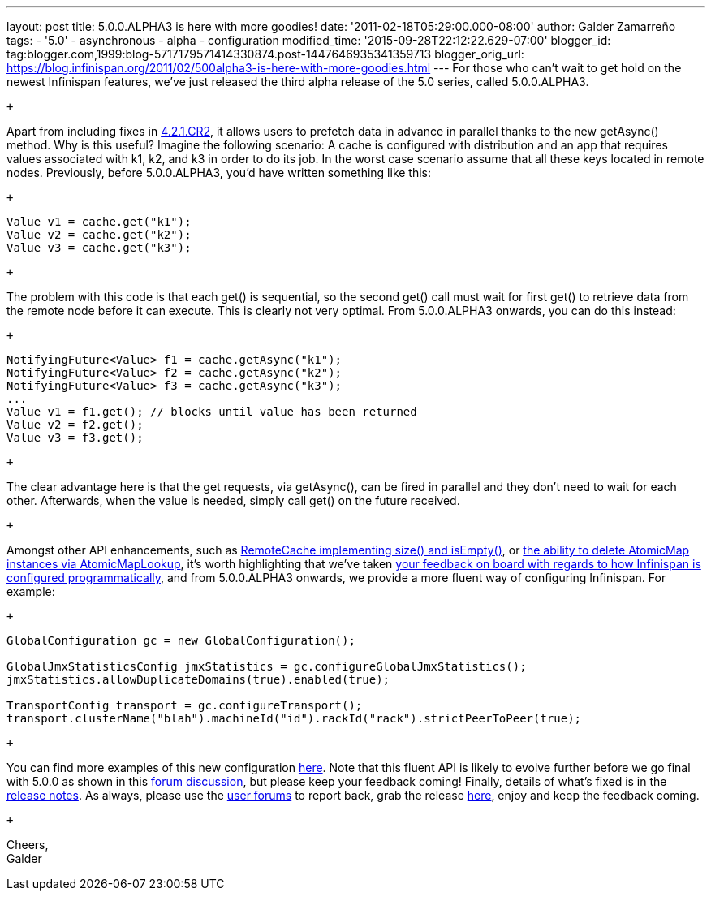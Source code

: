 ---
layout: post
title: 5.0.0.ALPHA3 is here with more goodies!
date: '2011-02-18T05:29:00.000-08:00'
author: Galder Zamarreño
tags:
- '5.0'
- asynchronous
- alpha
- configuration
modified_time: '2015-09-28T22:12:22.629-07:00'
blogger_id: tag:blogger.com,1999:blog-5717179571414330874.post-1447646935341359713
blogger_orig_url: https://blog.infinispan.org/2011/02/500alpha3-is-here-with-more-goodies.html
---
For those who can't wait to get hold on the newest Infinispan features,
we've just released the third alpha release of the 5.0 series, called
5.0.0.ALPHA3.

 +

Apart from including fixes in
https://issues.jboss.org/secure/ConfigureReport.jspa?atl_token=c0ee1b92ed270815b460be3704d78af9ead2f994&versions=12316042&sections=all&style=none&selectedProjectId=12310799&reportKey=org.jboss.labs.jira.plugin.release-notes-report-plugin:releasenotes&Next=Next[4.2.1.CR2],
it allows users to prefetch data in advance in parallel thanks to the
new getAsync() method. Why is this useful? Imagine the following
scenario: A cache is configured with distribution and an app that
requires values associated with k1, k2, and k3 in order to do its job.
In the worst case scenario assume that all these keys located in remote
nodes. Previously, before 5.0.0.ALPHA3, you'd have written something
like this:

 +

[source,java]
----
Value v1 = cache.get("k1");
Value v2 = cache.get("k2");
Value v3 = cache.get("k3");
----

 +

The problem with this code is that each get() is sequential, so the
second get() call must wait for first get() to retrieve data from the
remote node before it can execute. This is clearly not very optimal.
From 5.0.0.ALPHA3 onwards, you can do this instead:

 +

[source,java]
----
NotifyingFuture<Value> f1 = cache.getAsync("k1");
NotifyingFuture<Value> f2 = cache.getAsync("k2");
NotifyingFuture<Value> f3 = cache.getAsync("k3");
...
Value v1 = f1.get(); // blocks until value has been returned
Value v2 = f2.get();
Value v3 = f3.get();
----

 +

The clear advantage here is that the get requests, via getAsync(), can
be fired in parallel and they don't need to wait for each other.
Afterwards, when the value is needed, simply call get() on the future
received.

 +

Amongst other API enhancements, such as
https://issues.jboss.org/browse/ISPN-900[RemoteCache implementing size()
and isEmpty()], or https://issues.jboss.org/browse/ISPN-906[the ability
to delete AtomicMap instances via AtomicMapLookup], it's worth
highlighting that we've taken
http://community.jboss.org/thread/161913[your feedback on board with
regards to how Infinispan is configured programmatically], and from
5.0.0.ALPHA3 onwards, we provide a more fluent way of configuring
Infinispan. For example:

 +

[source,java]
----
GlobalConfiguration gc = new GlobalConfiguration();

GlobalJmxStatisticsConfig jmxStatistics = gc.configureGlobalJmxStatistics();
jmxStatistics.allowDuplicateDomains(true).enabled(true);

TransportConfig transport = gc.configureTransport();
transport.clusterName("blah").machineId("id").rackId("rack").strictPeerToPeer(true);
----

 +

You can find more examples of this new configuration
https://github.com/infinispan/infinispan/blob/master/core/src/test/java/org/infinispan/config/ProgrammaticConfigurationTest.java[here].
Note that this fluent API is likely to evolve further before we go final
with 5.0.0 as shown in this
http://community.jboss.org/message/588125#588125[forum discussion], but
please keep your feedback coming! Finally, details of what's fixed is in
the
https://issues.jboss.org/secure/ReleaseNote.jspa?projectId=12310799&version=12315984[release
notes]. As always, please use the
http://community.jboss.org/en/infinispan?view=discussions[user forums]
to report back, grab the release
http://www.jboss.org/infinispan/downloads[here], enjoy and keep the
feedback coming.

 +

Cheers, +
Galder
